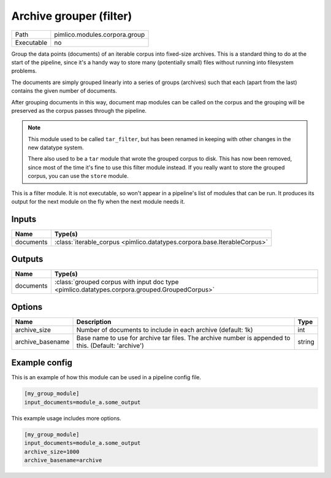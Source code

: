 Archive grouper (filter)
~~~~~~~~~~~~~~~~~~~~~~~~

.. py:module:: pimlico.modules.corpora.group

+------------+-------------------------------+
| Path       | pimlico.modules.corpora.group |
+------------+-------------------------------+
| Executable | no                            |
+------------+-------------------------------+

Group the data points (documents) of an iterable corpus into fixed-size archives.
This is a standard thing to do at the start of the pipeline, since it's a handy
way to store many (potentially small) files without running into filesystem problems.

The documents are simply grouped linearly into a series of groups (archives) such that
each (apart from the last) contains the given number of documents.

After grouping documents in this way, document map modules can be called on the corpus
and the grouping will be preserved as the corpus passes through the pipeline.

.. note::

   This module used to be called ``tar_filter``, but has been renamed in keeping
   with other changes in the new datatype system.

   There also used to be a ``tar`` module that wrote the grouped corpus to disk.
   This has now been removed, since most of the time it's fine to use this
   filter module instead. If you really want to store the grouped corpus, you
   can use the ``store`` module.


This is a filter module. It is not executable, so won't appear in a pipeline's list of modules that can be run. It produces its output for the next module on the fly when the next module needs it.

Inputs
======

+-----------+--------------------------------------------------------------------------+
| Name      | Type(s)                                                                  |
+===========+==========================================================================+
| documents | :class:`iterable_corpus <pimlico.datatypes.corpora.base.IterableCorpus>` |
+-----------+--------------------------------------------------------------------------+

Outputs
=======

+-----------+-----------------------------------------------------------------------------------------------+
| Name      | Type(s)                                                                                       |
+===========+===============================================================================================+
| documents | :class:`grouped corpus with input doc type <pimlico.datatypes.corpora.grouped.GroupedCorpus>` |
+-----------+-----------------------------------------------------------------------------------------------+

Options
=======

+------------------+------------------------------------------------------------------------------------------------------+--------+
| Name             | Description                                                                                          | Type   |
+==================+======================================================================================================+========+
| archive_size     | Number of documents to include in each archive (default: 1k)                                         | int    |
+------------------+------------------------------------------------------------------------------------------------------+--------+
| archive_basename | Base name to use for archive tar files. The archive number is appended to this. (Default: 'archive') | string |
+------------------+------------------------------------------------------------------------------------------------------+--------+

Example config
==============

This is an example of how this module can be used in a pipeline config file.

.. code-block:: ini
   
   [my_group_module]
   input_documents=module_a.some_output
   

This example usage includes more options.

.. code-block:: ini
   
   [my_group_module]
   input_documents=module_a.some_output
   archive_size=1000
   archive_basename=archive

